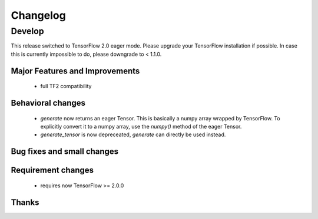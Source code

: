 *********
Changelog
*********

Develop
=======

This release switched to TensorFlow 2.0 eager mode. Please upgrade your TensorFlow installation if possible.
In case this is currently impossible to do, please downgrade to < 1.1.0.

Major Features and Improvements
-------------------------------
 - full TF2 compatibility

Behavioral changes
------------------
 - `generate` now returns an eager Tensor. This is basically a numpy array wrapped by TensorFlow.
   To explicitly convert it to a numpy array, use the `numpy()` method of the eager Tensor.
 - `generate_tensor` is now depreceated, `generate` can directly be used instead.


Bug fixes and small changes
---------------------------

Requirement changes
-------------------
 - requires now TensorFlow >= 2.0.0


Thanks
------



